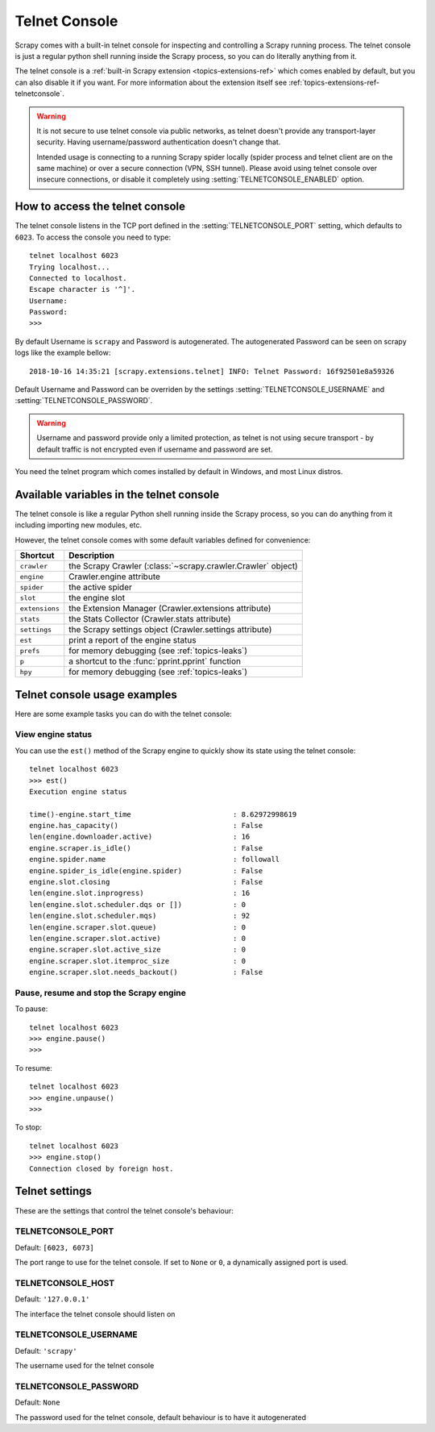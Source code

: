 .. _topics-telnetconsole:

==============
Telnet Console
==============

Scrapy comes with a built-in telnet console for inspecting and controlling a
Scrapy running process. The telnet console is just a regular python shell
running inside the Scrapy process, so you can do literally anything from it.

The telnet console is a :ref:`built-in Scrapy extension
<topics-extensions-ref>` which comes enabled by default, but you can also
disable it if you want. For more information about the extension itself see
:ref:`topics-extensions-ref-telnetconsole`.

.. warning::
    It is not secure to use telnet console via public networks, as telnet
    doesn't provide any transport-layer security. Having username/password
    authentication doesn't change that.

    Intended usage is connecting to a running Scrapy spider locally
    (spider process and telnet client are on the same machine)
    or over a secure connection (VPN, SSH tunnel).
    Please avoid using telnet console over insecure connections,
    or disable it completely using :setting:`TELNETCONSOLE_ENABLED` option.

.. highlight:: none

How to access the telnet console
================================

The telnet console listens in the TCP port defined in the
:setting:`TELNETCONSOLE_PORT` setting, which defaults to ``6023``. To access
the console you need to type::

    telnet localhost 6023
    Trying localhost...
    Connected to localhost.
    Escape character is '^]'.
    Username:
    Password:  
    >>>

By default Username is ``scrapy`` and Password is autogenerated. The 
autogenerated Password can be seen on scrapy logs like the example bellow::

    2018-10-16 14:35:21 [scrapy.extensions.telnet] INFO: Telnet Password: 16f92501e8a59326

Default Username and Password can be overriden by the settings 
:setting:`TELNETCONSOLE_USERNAME` and :setting:`TELNETCONSOLE_PASSWORD`.

.. warning::
    Username and password provide only a limited protection, as telnet
    is not using secure transport - by default traffic is not encrypted
    even if username and password are set.

You need the telnet program which comes installed by default in Windows, and
most Linux distros.

Available variables in the telnet console
=========================================

The telnet console is like a regular Python shell running inside the Scrapy
process, so you can do anything from it including importing new modules, etc. 

However, the telnet console comes with some default variables defined for
convenience:

+----------------+-------------------------------------------------------------------+
| Shortcut       | Description                                                       |
+================+===================================================================+
| ``crawler``    | the Scrapy Crawler (:class:`~scrapy.crawler.Crawler` object)      |
+----------------+-------------------------------------------------------------------+
| ``engine``     | Crawler.engine attribute                                          |
+----------------+-------------------------------------------------------------------+
| ``spider``     | the active spider                                                 |
+----------------+-------------------------------------------------------------------+
| ``slot``       | the engine slot                                                   |
+----------------+-------------------------------------------------------------------+
| ``extensions`` | the Extension Manager (Crawler.extensions attribute)              |
+----------------+-------------------------------------------------------------------+
| ``stats``      | the Stats Collector (Crawler.stats attribute)                     |
+----------------+-------------------------------------------------------------------+
| ``settings``   | the Scrapy settings object (Crawler.settings attribute)           |
+----------------+-------------------------------------------------------------------+
| ``est``        | print a report of the engine status                               |
+----------------+-------------------------------------------------------------------+
| ``prefs``      | for memory debugging (see :ref:`topics-leaks`)                    |
+----------------+-------------------------------------------------------------------+
| ``p``          | a shortcut to the :func:`pprint.pprint` function                  |
+----------------+-------------------------------------------------------------------+
| ``hpy``        | for memory debugging (see :ref:`topics-leaks`)                    |
+----------------+-------------------------------------------------------------------+

Telnet console usage examples
=============================

Here are some example tasks you can do with the telnet console:

View engine status
------------------

You can use the ``est()`` method of the Scrapy engine to quickly show its state
using the telnet console::

    telnet localhost 6023
    >>> est()
    Execution engine status

    time()-engine.start_time                        : 8.62972998619
    engine.has_capacity()                           : False
    len(engine.downloader.active)                   : 16
    engine.scraper.is_idle()                        : False
    engine.spider.name                              : followall
    engine.spider_is_idle(engine.spider)            : False
    engine.slot.closing                             : False
    len(engine.slot.inprogress)                     : 16
    len(engine.slot.scheduler.dqs or [])            : 0
    len(engine.slot.scheduler.mqs)                  : 92
    len(engine.scraper.slot.queue)                  : 0
    len(engine.scraper.slot.active)                 : 0
    engine.scraper.slot.active_size                 : 0
    engine.scraper.slot.itemproc_size               : 0
    engine.scraper.slot.needs_backout()             : False


Pause, resume and stop the Scrapy engine
----------------------------------------

To pause::

    telnet localhost 6023
    >>> engine.pause()
    >>>

To resume::

    telnet localhost 6023
    >>> engine.unpause()
    >>>

To stop::

    telnet localhost 6023
    >>> engine.stop()
    Connection closed by foreign host.


Telnet settings
===============

These are the settings that control the telnet console's behaviour:

.. setting:: TELNETCONSOLE_PORT

TELNETCONSOLE_PORT
------------------

Default: ``[6023, 6073]``

The port range to use for the telnet console. If set to ``None`` or ``0``, a
dynamically assigned port is used.


.. setting:: TELNETCONSOLE_HOST

TELNETCONSOLE_HOST
------------------

Default: ``'127.0.0.1'``

The interface the telnet console should listen on


.. setting:: TELNETCONSOLE_USERNAME

TELNETCONSOLE_USERNAME
----------------------

Default: ``'scrapy'``

The username used for the telnet console


.. setting:: TELNETCONSOLE_PASSWORD

TELNETCONSOLE_PASSWORD
----------------------

Default: ``None``

The password used for the telnet console, default behaviour is to have it
autogenerated

